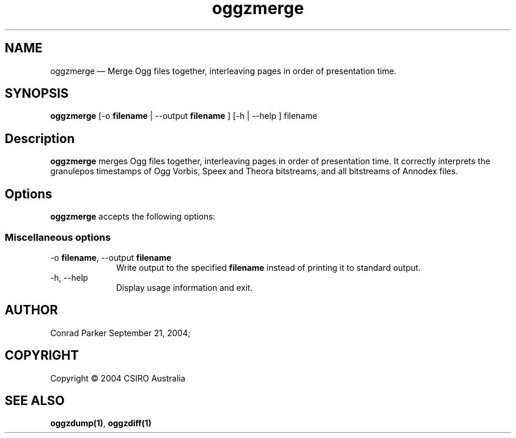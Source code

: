 .\" $Header: /aolnet/dev/src/CVS/sgml/docbook-to-man/cmd/docbook-to-man.sh,v 1.1.1.1 1998/11/13 21:31:59 db3l Exp $
.\"
.\"	transcript compatibility for postscript use.
.\"
.\"	synopsis:  .P! <file.ps>
.\"
.de P!
.fl
\!!1 setgray
.fl
\\&.\"
.fl
\!!0 setgray
.fl			\" force out current output buffer
\!!save /psv exch def currentpoint translate 0 0 moveto
\!!/showpage{}def
.fl			\" prolog
.sy sed -e 's/^/!/' \\$1\" bring in postscript file
\!!psv restore
.
.de pF
.ie     \\*(f1 .ds f1 \\n(.f
.el .ie \\*(f2 .ds f2 \\n(.f
.el .ie \\*(f3 .ds f3 \\n(.f
.el .ie \\*(f4 .ds f4 \\n(.f
.el .tm ? font overflow
.ft \\$1
..
.de fP
.ie     !\\*(f4 \{\
.	ft \\*(f4
.	ds f4\"
'	br \}
.el .ie !\\*(f3 \{\
.	ft \\*(f3
.	ds f3\"
'	br \}
.el .ie !\\*(f2 \{\
.	ft \\*(f2
.	ds f2\"
'	br \}
.el .ie !\\*(f1 \{\
.	ft \\*(f1
.	ds f1\"
'	br \}
.el .tm ? font underflow
..
.ds f1\"
.ds f2\"
.ds f3\"
.ds f4\"
'\" t 
.ta 8n 16n 24n 32n 40n 48n 56n 64n 72n  
.TH "oggzmerge" "1" 
.SH "NAME" 
oggzmerge \(em Merge Ogg files together, interleaving pages in order of 
presentation time. 
 
.SH "SYNOPSIS" 
.PP 
\fBoggzmerge\fR [-o \fBfilename\fR  | --output \fBfilename\fR ]  [-h  | --help ] filename  
.SH "Description" 
.PP 
\fBoggzmerge\fR merges Ogg files together, interleaving 
pages in order of presentation time. It correctly interprets the 
granulepos timestamps of Ogg Vorbis, Speex and Theora bitstreams, and 
all bitstreams of Annodex files. 
 
.SH "Options" 
.PP 
\fBoggzmerge\fR accepts the following options: 
 
.SS "Miscellaneous options" 
.IP "-o \fBfilename\fR, --output \fBfilename\fR" 10 
Write output to the specified 
\fBfilename\fR instead of printing it to 
standard output. 
 
.IP "-h, --help" 10 
Display usage information and exit. 
.SH "AUTHOR" 
.PP 
Conrad Parker        September 21, 2004;      
.SH "COPYRIGHT" 
.PP 
Copyright \(co 2004 CSIRO Australia 
 
.SH "SEE ALSO" 
.PP 
\fBoggzdump\fP\fB(1)\fP, 
\fBoggzdiff\fP\fB(1)\fP      
.\" created by instant / docbook-to-man, Tue 21 Sep 2004, 12:49 
